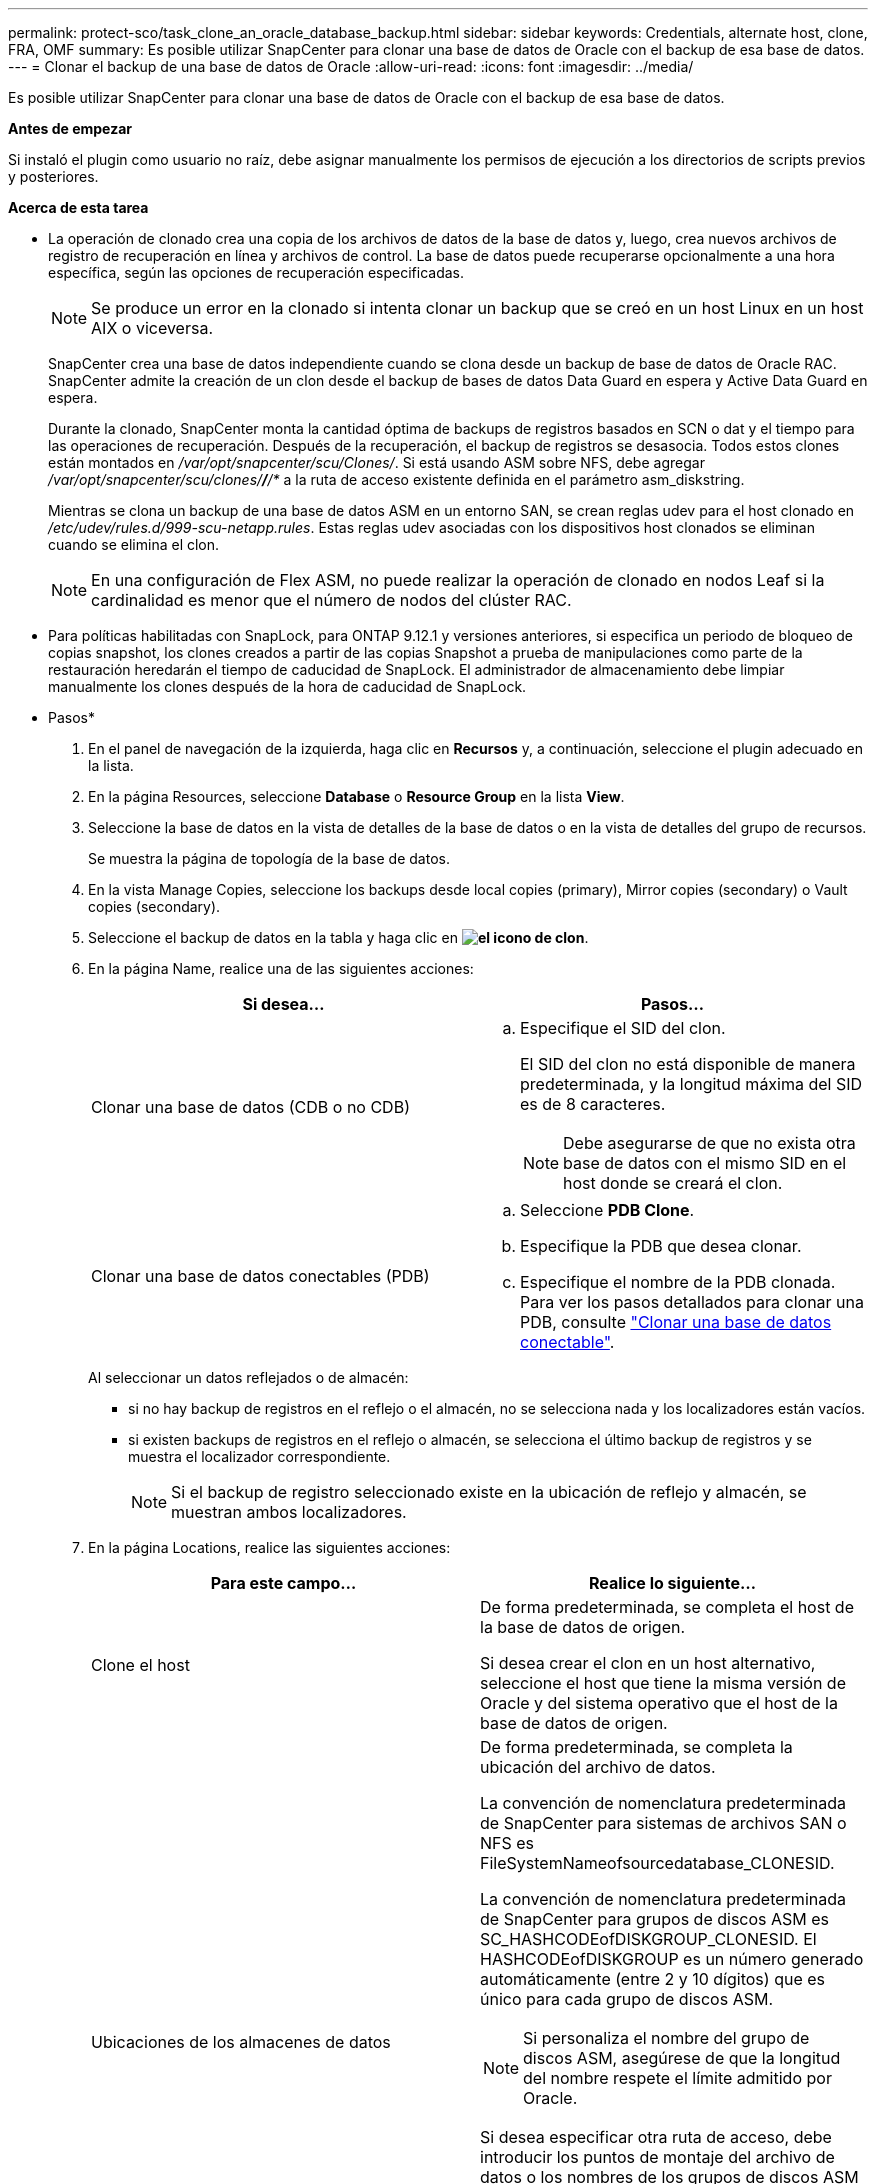 ---
permalink: protect-sco/task_clone_an_oracle_database_backup.html 
sidebar: sidebar 
keywords: Credentials, alternate host, clone, FRA, OMF 
summary: Es posible utilizar SnapCenter para clonar una base de datos de Oracle con el backup de esa base de datos. 
---
= Clonar el backup de una base de datos de Oracle
:allow-uri-read: 
:icons: font
:imagesdir: ../media/


[role="lead"]
Es posible utilizar SnapCenter para clonar una base de datos de Oracle con el backup de esa base de datos.

*Antes de empezar*

Si instaló el plugin como usuario no raíz, debe asignar manualmente los permisos de ejecución a los directorios de scripts previos y posteriores.

*Acerca de esta tarea*

* La operación de clonado crea una copia de los archivos de datos de la base de datos y, luego, crea nuevos archivos de registro de recuperación en línea y archivos de control. La base de datos puede recuperarse opcionalmente a una hora específica, según las opciones de recuperación especificadas.
+

NOTE: Se produce un error en la clonado si intenta clonar un backup que se creó en un host Linux en un host AIX o viceversa.

+
SnapCenter crea una base de datos independiente cuando se clona desde un backup de base de datos de Oracle RAC. SnapCenter admite la creación de un clon desde el backup de bases de datos Data Guard en espera y Active Data Guard en espera.

+
Durante la clonado, SnapCenter monta la cantidad óptima de backups de registros basados en SCN o dat y el tiempo para las operaciones de recuperación. Después de la recuperación, el backup de registros se desasocia. Todos estos clones están montados en _/var/opt/snapcenter/scu/Clones/_. Si está usando ASM sobre NFS, debe agregar _/var/opt/snapcenter/scu/clones/*/*/*_ a la ruta de acceso existente definida en el parámetro asm_diskstring.

+
Mientras se clona un backup de una base de datos ASM en un entorno SAN, se crean reglas udev para el host clonado en _/etc/udev/rules.d/999-scu-netapp.rules_. Estas reglas udev asociadas con los dispositivos host clonados se eliminan cuando se elimina el clon.

+

NOTE: En una configuración de Flex ASM, no puede realizar la operación de clonado en nodos Leaf si la cardinalidad es menor que el número de nodos del clúster RAC.

* Para políticas habilitadas con SnapLock, para ONTAP 9.12.1 y versiones anteriores, si especifica un periodo de bloqueo de copias snapshot, los clones creados a partir de las copias Snapshot a prueba de manipulaciones como parte de la restauración heredarán el tiempo de caducidad de SnapLock. El administrador de almacenamiento debe limpiar manualmente los clones después de la hora de caducidad de SnapLock.


* Pasos*

. En el panel de navegación de la izquierda, haga clic en *Recursos* y, a continuación, seleccione el plugin adecuado en la lista.
. En la página Resources, seleccione *Database* o *Resource Group* en la lista *View*.
. Seleccione la base de datos en la vista de detalles de la base de datos o en la vista de detalles del grupo de recursos.
+
Se muestra la página de topología de la base de datos.

. En la vista Manage Copies, seleccione los backups desde local copies (primary), Mirror copies (secondary) o Vault copies (secondary).
. Seleccione el backup de datos en la tabla y haga clic en *image:../media/clone_icon.gif["el icono de clon"]*.
. En la página Name, realice una de las siguientes acciones:
+
|===
| Si desea... | Pasos... 


 a| 
Clonar una base de datos (CDB o no CDB)
 a| 
.. Especifique el SID del clon.
+
El SID del clon no está disponible de manera predeterminada, y la longitud máxima del SID es de 8 caracteres.

+

NOTE: Debe asegurarse de que no exista otra base de datos con el mismo SID en el host donde se creará el clon.





 a| 
Clonar una base de datos conectables (PDB)
 a| 
.. Seleccione *PDB Clone*.
.. Especifique la PDB que desea clonar.
.. Especifique el nombre de la PDB clonada. Para ver los pasos detallados para clonar una PDB, consulte link:../protect-sco/task_clone_a_pluggable_database.html["Clonar una base de datos conectable"^].


|===
+
Al seleccionar un datos reflejados o de almacén:

+
** si no hay backup de registros en el reflejo o el almacén, no se selecciona nada y los localizadores están vacíos.
** si existen backups de registros en el reflejo o almacén, se selecciona el último backup de registros y se muestra el localizador correspondiente.
+

NOTE: Si el backup de registro seleccionado existe en la ubicación de reflejo y almacén, se muestran ambos localizadores.



. En la página Locations, realice las siguientes acciones:
+
|===
| Para este campo... | Realice lo siguiente... 


 a| 
Clone el host
 a| 
De forma predeterminada, se completa el host de la base de datos de origen.

Si desea crear el clon en un host alternativo, seleccione el host que tiene la misma versión de Oracle y del sistema operativo que el host de la base de datos de origen.



 a| 
Ubicaciones de los almacenes de datos
 a| 
De forma predeterminada, se completa la ubicación del archivo de datos.

La convención de nomenclatura predeterminada de SnapCenter para sistemas de archivos SAN o NFS es FileSystemNameofsourcedatabase_CLONESID.

La convención de nomenclatura predeterminada de SnapCenter para grupos de discos ASM es SC_HASHCODEofDISKGROUP_CLONESID. El HASHCODEofDISKGROUP es un número generado automáticamente (entre 2 y 10 dígitos) que es único para cada grupo de discos ASM.


NOTE: Si personaliza el nombre del grupo de discos ASM, asegúrese de que la longitud del nombre respete el límite admitido por Oracle.

Si desea especificar otra ruta de acceso, debe introducir los puntos de montaje del archivo de datos o los nombres de los grupos de discos ASM para la base de datos del clon. Cuando personaliza la ruta de acceso del archivo de datos, también debe cambiar los nombres de los grupos de discos ASM del archivo de control y el archivo de registro de recuperación para que tengan el mismo nombre utilizado en los archivos de datos o cambiar el sistema de archivos a un grupo de discos ASM o sistema de archivos existente.



 a| 
Archivos de control
 a| 
De forma predeterminada, se completa la ruta de acceso al archivo de control.

Los archivos de control se ubican en el mismo grupo de discos ASM o sistema de archivos que los archivos de datos. Si desea anular la ruta de acceso del archivo de control, puede proporcionar otra ruta de acceso al archivo de control.


NOTE: El sistema de archivos o el grupo de discos ASM deben existir en el host.

De forma predeterminada, la cantidad de archivos de control será la misma que la de la base de datos de origen. Es posible modificar la cantidad de archivos de control, pero se requiere un mínimo de un archivo de control para clonar la base de datos.

Puede personalizar la ruta de acceso del archivo de control a otro sistema de archivos (existente) distinto del de la base de datos de origen.



 a| 
Rehacer registros
 a| 
De forma predeterminada, se completan el grupo de archivos, la ruta de acceso y el tamaño de los archivos de registro de recuperación.

Los registros de recuperación se ubican en el mismo grupo de discos ASM o sistema de archivos que los archivos de datos de la base de datos clonada. Si desea anular la ruta de acceso del archivo de registro de recuperación, puede personalizarla en otro sistema de archivos que no sea el de la base de datos de origen.


NOTE: El nuevo sistema de archivos o el grupo de discos ASM deben existir en el host.

De forma predeterminada, la cantidad de grupos de registros de recuperación, los archivos de registro de recuperación y sus tamaños serán los mismos que los de la base de datos de origen. Puede modificar los siguientes parámetros:

** Cantidad de grupos de registros de recuperación



NOTE: Se requiere un mínimo de dos grupos de registros de recuperación para clonar la base de datos.

** Los archivos de registro de recuperación en cada grupo y su ruta de acceso
+
Puede personalizar la ruta de acceso del archivo de registro de recuperación a otro sistema de archivos (existente) distinto del de la base de datos de origen.




NOTE: Se requiere un mínimo de un archivo de registro de recuperación en el grupo de registros de recuperación para clonar la base de datos.

** Tamaños del archivo del registro de recuperación


|===
. En la página Credentials, realice las siguientes acciones:
+
|===
| Para este campo... | Realice lo siguiente... 


 a| 
Nombre de credencial del usuario sys
 a| 
Seleccione la credencial que se usará para definir la contraseña de usuario sys de la base de datos clonada.

Si SQLNET.AUTHENTICATION_SERVICES está configurado como NONE en el archivo sqlnet.ora del host de destino, no debe seleccionar *Ninguno* como la credencial en la interfaz gráfica de usuario de SnapCenter.



 a| 
Nombre de credencial de la instancia de ASM
 a| 
Seleccione *Ninguno* si está activada la autenticación del SO para conectarse a la instancia de ASM en el host del clon.

De lo contrario, seleccione la credencial de Oracle ASM configurada con el usuario "stys" o un usuario con el privilegio "sasma" aplicable al host del clon.

|===
+
El inicio, el nombre de usuario y los detalles de grupo de Oracle se completan automáticamente desde la base de datos de origen. Es posible cambiar los valores según el entorno de Oracle del host donde se creará el clon.

. En la página PreOps, siga estos pasos:
+
.. Introduzca la ruta de acceso y los argumentos del script previo que desea ejecutar antes de la operación de clonado.
+
Debe almacenar el script previo en _/var/opt/snapcenter/spl/scripts_ o en cualquier carpeta dentro de esta ruta de acceso. De forma predeterminada, se completa la ruta de acceso _/var/opt/snapcenter/spl/scripts_. Si colocó el script en cualquier carpeta dentro de esta ruta de acceso, debe proporcionar la ruta de acceso completa hasta la carpeta donde está ubicado el script.

+
SnapCenter permite usar las variables de entorno predefinidas al ejecutar el script previo y script posterior. link:../protect-sco/predefined-environment-variables-prescript-postscript-clone.html["Leer más"^]

.. En la sección Database Parameter settings, modifique los valores de los parámetros de la base de datos completados automáticamente que se utilizan para inicializar la base de datos.
+
Para agregar parámetros adicionales, haga clic en *image:../media/add_policy_from_resourcegroup.gif[""]*.

+
Si está utilizando Oracle Standard Edition y la base de datos se está ejecutando en el modo de registro de archivo o desea restaurar una base de datos del redo log de archivo, agregue los parámetros y especifique la ruta de acceso.

+
*** ARCHIVO_DE_REGISTRO_DEST
*** LOG_ARCHIVE_DUPLEX_DEST
+

NOTE: El área de recuperación rápida (FRA) no se define en los parámetros de la base de datos completados automáticamente. Para configurar la FRA, añada los parámetros relacionados.

+

NOTE: El valor predeterminado de log_archive_dest_1 es $ORACLE_HOME/clone_sid, y los registros de archivos de la base de datos clonada se crearán en esta ubicación. Si eliminó el parámetro log_archive_dest_1, Oracle determina la ubicación del registro de archivos. Para definir una nueva ubicación para el registro de archivos, debe editar log_archive_dest_1, pero asegúrese de que el sistema de archivos o el grupo de discos existan y estén disponible en el host.



.. Haga clic en *Restablecer* para obtener la configuración predeterminada de los parámetros de la base de datos.


. En la página PostOps, *Recover database* y *Until Cancel* se seleccionan de forma predeterminada para realizar la recuperación de la base de datos clonada.
+
SnapCenter realiza la recuperación mediante el montaje del backup de registro más reciente que posee la secuencia ininterrumpida de archivos de registro después del backup de datos que se seleccionó para la clonado. El registro y el backup de datos deben estar en el almacenamiento principal para realizar la clonado en el almacenamiento principal y en el almacenamiento secundario para realizar la clonado en el almacenamiento secundario.

+
Las opciones *recuperar base de datos* y *hasta Cancelar* no se seleccionan si SnapCenter no encuentra las copias de seguridad de registro adecuadas. Puede proporcionar la ubicación del archivo de registro externo si la copia de seguridad del registro no está disponible en *especificar ubicaciones de archivo de registro externo*. Se pueden especificar varias ubicaciones del registro.

+

NOTE: Si desea clonar una base de datos de origen configurada para admitir FRA y Oracle Managed Files (OMF), el destino del registro para la recuperación también debe respetar la estructura de directorios de OMF.

+
La página PostOps no se muestra si la base de datos de origen es una base de datos Data Guard en espera o Active Data Guard en espera. Para bases de datos Data Guard en espera o Active Data Guard en espera, SnapCenter no ofrece la opción de seleccionar el tipo de recuperación en la interfaz gráfica de usuario de SnapCenter, pero la base de datos se recupera con el tipo de recuperación Until Cancel sin aplicar ningún registro.

+
|===
| Nombre del campo | Descripción 


 a| 
Hasta Cancelar
 a| 
SnapCenter realiza la recuperación mediante el montaje del backup de registro más reciente con la secuencia ininterrumpida de archivos de registro después de ese backup de datos que se seleccionó para la clonado. La base de datos clonada se recupera hasta el archivo de registro faltante o dañado.



 a| 
Fecha y hora
 a| 
SnapCenter recupera la base de datos hasta la fecha y la hora especificadas. El formato aceptado es mm/dd/yyyy hh:mm:ss


NOTE: La hora puede especificarse en formato de 24 horas.



 a| 
Until SCN (número de cambio de sistema)
 a| 
SnapCenter recupera la base de datos hasta un SCN especificado.



 a| 
Especifique las ubicaciones de los registros de archivos externos
 a| 
Si la base de datos se ejecuta en modo ARCHIVELOG, SnapCenter identifica y monta el número óptimo de backups de registros según el SCN especificado o la fecha y hora seleccionadas.

También es posible especificar la ubicación del registro de archivos externo.


NOTE: SnapCenter no identifica ni monta automáticamente los backups de registros si seleccionó hasta Cancel.



 a| 
Crear nuevo DBID
 a| 
De forma predeterminada *la casilla de verificación Crear nuevo DBID* está activada para generar un número único (DBID) para la base de datos clonada que lo diferencia de la base de datos de origen.

Desactive la casilla de comprobación si desea asignar el DBID de la base de datos de origen a la base de datos clonada. En esta situación, si desea registrar la base de datos clonada en el catálogo de RMAN externo donde la base de datos de origen ya está registrada, se produce un error en la operación.



 a| 
Crear archivo temporal para tablespace temporal
 a| 
Seleccione la casilla de comprobación si desea crear un archivo tempfile para el espacio de tabla temporal predeterminado de la base de datos clonada.

Si no está seleccionada la casilla de comprobación, se creará el clon de la base de datos sin el archivo tempfile.



 a| 
Introduzca las entradas de sql que se van a aplicar al crear el clon
 a| 
Agregue las entradas sql que desee aplicar al crear el clon.



 a| 
Introduzca los scripts que se ejecutarán después de la operación de clonado
 a| 
Especifique la ruta de acceso y los argumentos del script posterior que desea ejecutar después de la operación de clonado.

Debe almacenar el script posterior en _/var/opt/snapcenter/spl/scripts_ o en cualquier carpeta dentro de esta ruta de acceso. De forma predeterminada, se completa la ruta de acceso _/var/opt/snapcenter/spl/scripts_.

Si colocó el script en cualquier carpeta dentro de esta ruta de acceso, debe proporcionar la ruta de acceso completa hasta la carpeta donde está ubicado el script.


NOTE: Si se produce un error en la operación de clonado, los scripts posteriores no se ejecutarán y las actividades de limpieza se desencadenarán directamente.

|===
. En la página Notification, en la lista desplegable *Email preference*, seleccione los escenarios en los que desea enviar los correos electrónicos.
+
También debe especificar las direcciones de correo electrónico del remitente y los destinatarios, así como el asunto del correo. Si desea adjuntar el informe de la operación de clonado realizada, seleccione *Adjuntar informe de trabajo*.

+

NOTE: Para las notificaciones de correo electrónico, se deben haber especificado los detalles del servidor SMTP desde la interfaz gráfica de usuario o desde el comando de PowerShell Set-SmSmtpServer.

. Revise el resumen y, a continuación, haga clic en *Finalizar*.
+

NOTE: Al realizar una recuperación como parte de la operación de creación de un clon, incluso si se producen errores en la recuperación, el clon se crea con una advertencia. Es posible realizar una recuperación manual de este clon para que la base de datos del clon pase a un estado consistente.

. Supervise el progreso de la operación haciendo clic en *Monitor* > *Jobs*.


*resultado*

Después de clonar la base de datos, es posible actualizar la página de recursos para que enumere la base de datos clonada como uno de los recursos disponibles para realizar backups. La base de datos clonada puede protegerse como cualquier otra base de datos con el flujo de trabajo de backup estándar, o bien puede incluirse en un grupo de recursos (recientemente creado o existente). La base de datos clonada puede volver a clonarse (clon de clones).

Después de clonar, no debe cambiar nunca el nombre de la base de datos clonada.


NOTE: Si no realizó la recuperación durante la clonado, se pueden producir errores en el backup de la base de datos clonada debido a una recuperación incorrecta, y es posible que deba realizar una recuperación manual. También se pueden producir errores en el backup de registro si la ubicación predeterminada que se completó para los registros de archivos es un almacenamiento de terceros o si el sistema de almacenamiento no está configurado con SnapCenter.

En la instalación de AIX, puede utilizar el mandato lkdev para bloquear y el mandato rendev para cambiar el nombre de los discos en los que residió la base de datos clonada.

El bloqueo o cambio de nombre de dispositivos no afectará a la operación de eliminación de clones. En el caso de diseños LVM de AIX construidos en dispositivos SAN, el cambio de nombre de dispositivos no será compatible con los dispositivos SAN clonados.

*Más información*

* https://kb.netapp.com/Advice_and_Troubleshooting/Data_Protection_and_Security/SnapCenter/ORA-00308%3A_cannot_open_archived_log_ORA_LOG_arch1_123_456789012.arc["La restauración o el clonado producen errores con el mensaje de error ORA-00308"^]
* https://kb.netapp.com/Advice_and_Troubleshooting/Data_Protection_and_Security/SnapCenter/Failed_to_recover_a_cloned_database["Error al recuperar una base de datos clonada"^]
* https://kb.netapp.com/Advice_and_Troubleshooting/Data_Protection_and_Security/SnapCenter/What_are_the_customizable_parameters_for_backup_restore_and_clone_operations_on_AIX_systems["Parámetros personalizables para operaciones de backup, restauración y clonado en sistemas AIX"^]

